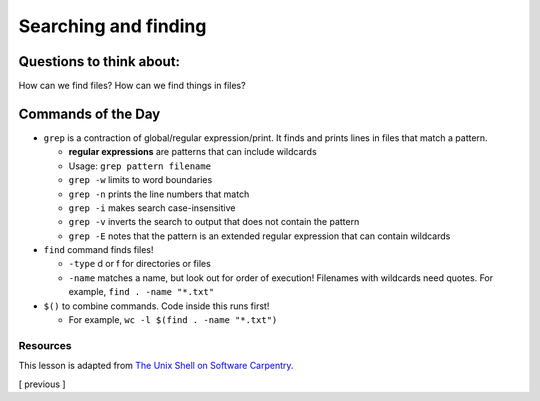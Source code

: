Searching and finding
=====================

Questions to think about:
-------------------------

How can we find files? How can we find things in files?

Commands of the Day
-------------------

-  ``grep`` is a contraction of global/regular expression/print. It
   finds and prints lines in files that match a pattern.

   -  **regular expressions** are patterns that can include wildcards
   -  Usage: ``grep pattern filename``
   -  ``grep -w`` limits to word boundaries
   -  ``grep -n`` prints the line numbers that match
   -  ``grep -i`` makes search case-insensitive
   -  ``grep -v`` inverts the search to output that does not contain the
      pattern
   -  ``grep -E`` notes that the pattern is an extended regular
      expression that can contain wildcards

-  ``find`` command finds files!

   -  ``-type`` d or f for directories or files
   -  ``-name`` matches a name, but look out for order of execution!
      Filenames with wildcards need quotes. For example,
      ``find . -name "*.txt"``

-  ``$()`` to combine commands. Code inside this runs first!

   -  For example, ``wc -l $(find . -name "*.txt")``

Resources
~~~~~~~~~

This lesson is adapted from `The Unix Shell on Software
Carpentry <http://swcarpentry.github.io/shell-novice/>`__.

[ previous ]
